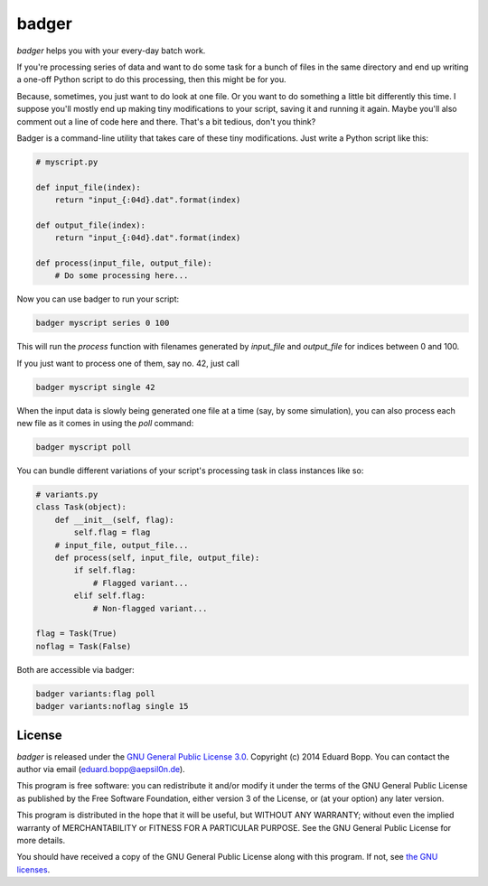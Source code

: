 badger
======

*badger* helps you with your every-day batch work.

If you're processing series of data and want to do some task for a bunch of
files in the same directory and end up writing a one-off Python script to do
this processing, then this might be for you.

Because, sometimes, you just want to do look at one file. Or you want to do
something a little bit differently this time. I suppose you'll mostly end up
making tiny modifications to your script, saving it and running it again. Maybe
you'll also comment out a line of code here and there. That's a bit tedious,
don't you think?

Badger is a command-line utility that takes care of these tiny modifications.
Just write a Python script like this:

.. code:: python

    # myscript.py

    def input_file(index):
        return "input_{:04d}.dat".format(index)

    def output_file(index):
        return "input_{:04d}.dat".format(index)

    def process(input_file, output_file):
        # Do some processing here...


Now you can use badger to run your script:

.. code:: bash

    badger myscript series 0 100

This will run the `process` function with filenames generated by `input_file`
and `output_file` for indices between 0 and 100.

If you just want to process one of them, say no. 42, just call

.. code:: bash

    badger myscript single 42

When the input data is slowly being generated one file at a time (say, by some
simulation), you can also process each new file as it comes in using the `poll`
command:

.. code:: bash

    badger myscript poll

You can bundle different variations of your script's processing task in class
instances like so:

.. code:: python

    # variants.py
    class Task(object):
        def __init__(self, flag):
            self.flag = flag
        # input_file, output_file...
        def process(self, input_file, output_file):
            if self.flag:
                # Flagged variant...
            elif self.flag:
                # Non-flagged variant...

    flag = Task(True)
    noflag = Task(False)

Both are accessible via badger:

.. code:: bash

    badger variants:flag poll
    badger variants:noflag single 15


License
-------

*badger* is released under the `GNU General Public License 3.0
<https://www.gnu.org/licenses/gpl-3.0.txt>`_. Copyright (c) 2014 Eduard Bopp.
You can contact the author via email (`eduard.bopp@aepsil0n.de
<eduard.bopp@aepsil0n.de>`_).

This program is free software: you can redistribute it and/or modify it under
the terms of the GNU General Public License as published by the Free Software
Foundation, either version 3 of the License, or (at your option) any later
version.

This program is distributed in the hope that it will be useful, but WITHOUT ANY
WARRANTY; without even the implied warranty of MERCHANTABILITY or FITNESS FOR A
PARTICULAR PURPOSE.  See the GNU General Public License for more details.

You should have received a copy of the GNU General Public License along with
this program.  If not, see `the GNU licenses <http://www.gnu.org/licenses/>`_.
